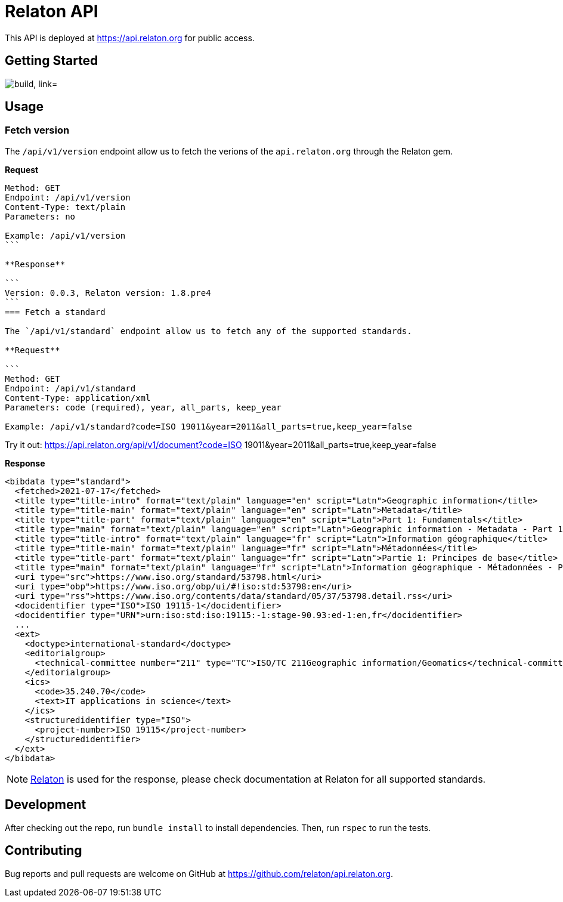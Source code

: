 = Relaton API

This API is deployed at https://api.relaton.org for public access.

== Getting Started

image:https://github.com/relaton/api.relaton.org/actions/workflows/ci.yml/badge.svg["build, link="https://github.com/relaton/api.relaton.org/actions/workflows/ci.yml"]

== Usage

=== Fetch version

The `/api/v1/version` endpoint allow us to fetch the verions of the `api.relaton.org` through the Relaton gem.

**Request**

[source]
----
Method: GET
Endpoint: /api/v1/version
Content-Type: text/plain
Parameters: no

Example: /api/v1/version
```

**Response**

```
Version: 0.0.3, Relaton version: 1.8.pre4
```
=== Fetch a standard

The `/api/v1/standard` endpoint allow us to fetch any of the supported standards.

**Request**

```
Method: GET
Endpoint: /api/v1/standard
Content-Type: application/xml
Parameters: code (required), year, all_parts, keep_year

Example: /api/v1/standard?code=ISO 19011&year=2011&all_parts=true,keep_year=false
----

Try it out: https://api.relaton.org/api/v1/document?code=ISO 19011&year=2011&all_parts=true,keep_year=false

**Response**

[source,xml]
----
<bibdata type="standard">
  <fetched>2021-07-17</fetched>
  <title type="title-intro" format="text/plain" language="en" script="Latn">Geographic information</title>
  <title type="title-main" format="text/plain" language="en" script="Latn">Metadata</title>
  <title type="title-part" format="text/plain" language="en" script="Latn">Part 1: Fundamentals</title>
  <title type="main" format="text/plain" language="en" script="Latn">Geographic information - Metadata - Part 1: Fundamentals</title>
  <title type="title-intro" format="text/plain" language="fr" script="Latn">Information géographique</title>
  <title type="title-main" format="text/plain" language="fr" script="Latn">Métadonnées</title>
  <title type="title-part" format="text/plain" language="fr" script="Latn">Partie 1: Principes de base</title>
  <title type="main" format="text/plain" language="fr" script="Latn">Information géographique - Métadonnées - Partie 1: Principes de base</title>
  <uri type="src">https://www.iso.org/standard/53798.html</uri>
  <uri type="obp">https://www.iso.org/obp/ui/#!iso:std:53798:en</uri>
  <uri type="rss">https://www.iso.org/contents/data/standard/05/37/53798.detail.rss</uri>
  <docidentifier type="ISO">ISO 19115-1</docidentifier>
  <docidentifier type="URN">urn:iso:std:iso:19115:-1:stage-90.93:ed-1:en,fr</docidentifier>
  ...
  <ext>
    <doctype>international-standard</doctype>
    <editorialgroup>
      <technical-committee number="211" type="TC">ISO/TC 211Geographic information/Geomatics</technical-committee>
    </editorialgroup>
    <ics>
      <code>35.240.70</code>
      <text>IT applications in science</text>
    </ics>
    <structuredidentifier type="ISO">
      <project-number>ISO 19115</project-number>
    </structuredidentifier>
  </ext>
</bibdata>
----

NOTE: https://github.com/relaton/relaton[Relaton] is used for the response, please check
documentation at Relaton for all supported standards.


== Development

After checking out the repo, run `bundle install` to install dependencies. Then, run `rspec` to run the tests.

== Contributing

Bug reports and pull requests are welcome on GitHub at https://github.com/relaton/api.relaton.org.
